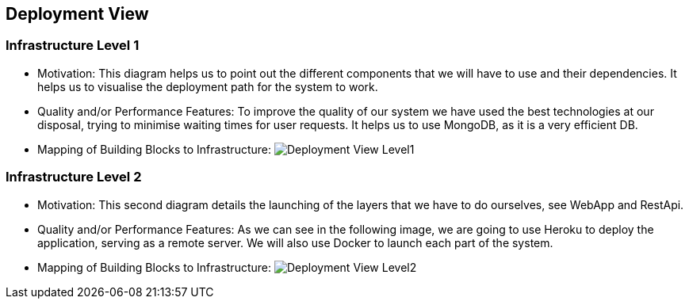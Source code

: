 [[section-deployment-view]]


== Deployment View

=== Infrastructure Level 1

* Motivation:
 This diagram helps us to point out the different components that we will have to use and their dependencies. It helps us to visualise the deployment path for the system to work. 

* Quality and/or Performance Features:
 To improve the quality of our system we have used the best technologies at our disposal, trying to minimise waiting times for user requests. It helps us to use MongoDB, as it is a very efficient DB.
 
* Mapping of Building Blocks to Infrastructure:
 image:https://github.com/Arquisoft/dede_es3c/blob/Sergio_doc/docs/images/DiagramaDespliegue.png["Deployment View Level1"]


=== Infrastructure Level 2

* Motivation:
 This second diagram details the launching of the layers that we have to do ourselves, see WebApp and RestApi. 

* Quality and/or Performance Features:
 As we can see in the following image, we are going to use Heroku to deploy the application, serving as a remote server. We will also use Docker to launch each part of the system. 
 
* Mapping of Building Blocks to Infrastructure:
 image:https://github.com/Arquisoft/dede_es3c/blob/Sergio_doc/docs/images/Diagrama%20de%20despliege%20T2.png["Deployment View Level2"]
